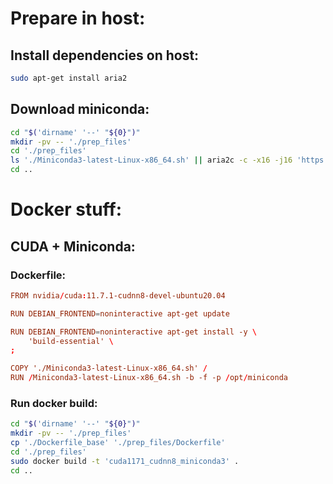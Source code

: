 * COMMENT Sample:
#+begin_src sh :shebang #!/usr/bin/sh :results output
  pwd
#+end_src

#+RESULTS:
: /home/asd/GITHUB/aravind-h-v/template_repo/cuda117_miniconda3

* Prepare in host:

** Install dependencies on host:
#+begin_src sh :shebang #!/usr/bin/sh :results output :tangle ./host_prepare.sh
  sudo apt-get install aria2
#+end_src

** Download miniconda:
#+begin_src sh :shebang #!/usr/bin/sh :results output :tangle ./host_prepare.sh
  cd "$('dirname' '--' "${0}")"
  mkdir -pv -- './prep_files'
  cd './prep_files'
  ls './Miniconda3-latest-Linux-x86_64.sh' || aria2c -c -x16 -j16 'https://repo.anaconda.com/miniconda/Miniconda3-latest-Linux-x86_64.sh'
  cd ..
#+end_src

* Docker stuff:

** CUDA + Miniconda:

*** Dockerfile:
#+begin_src conf :tangle ./Dockerfile_base
  FROM nvidia/cuda:11.7.1-cudnn8-devel-ubuntu20.04

  RUN DEBIAN_FRONTEND=noninteractive apt-get update

  RUN DEBIAN_FRONTEND=noninteractive apt-get install -y \
      'build-essential' \
  ;

  COPY './Miniconda3-latest-Linux-x86_64.sh' /
  RUN /Miniconda3-latest-Linux-x86_64.sh -b -f -p /opt/miniconda
#+end_src

*** Run docker build:
#+begin_src sh :shebang #!/usr/bin/sh :results output :tangle ./host_prepare.sh
  cd "$('dirname' '--' "${0}")"
  mkdir -pv -- './prep_files'
  cp './Dockerfile_base' './prep_files/Dockerfile'
  cd './prep_files'
  sudo docker build -t 'cuda1171_cudnn8_miniconda3' .
  cd ..
#+end_src
